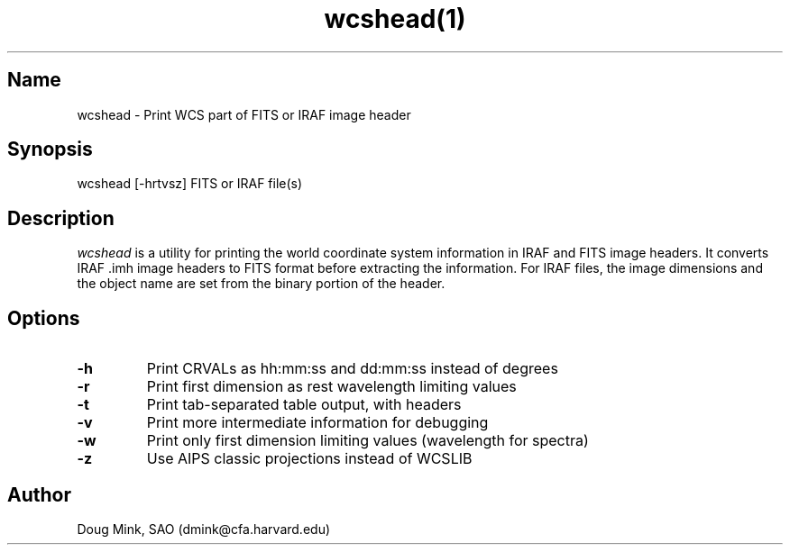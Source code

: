 .TH wcshead(1) WCSTools "19 July 2004"
.SH Name
wcshead \- Print WCS part of FITS or IRAF image header
.SH Synopsis
wcshead [-hrtvsz] FITS or IRAF file(s)
.SH Description
.I wcshead
is a utility for printing the world coordinate system information in
IRAF and FITS image headers. It converts IRAF .imh image headers to
FITS format before extracting the information.  For IRAF files, the
image dimensions and the object name are set from the binary portion
of the header. 
.SH Options
.TP
.B \-h
Print CRVALs as hh:mm:ss and dd:mm:ss instead of degrees
.TP
.B \-r
Print first dimension as rest wavelength limiting values
.TP
.B \-t
Print tab-separated table output, with headers
.TP
.B \-v
Print more intermediate information for debugging
.TP
.B \-w
Print only first dimension limiting values (wavelength for spectra)
.TP
.B \-z
Use AIPS classic projections instead of WCSLIB

.SH Author
Doug Mink, SAO (dmink@cfa.harvard.edu)
